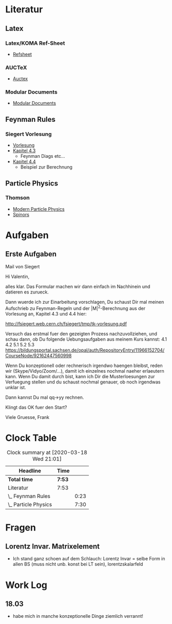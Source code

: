 * Literatur
** Latex
*** Latex/KOMA Ref-Sheet
 - [[file:literature/prog/LaTeX_RefSheet.pdf][Refsheet]]
*** AUCTeX
 - [[file:literature/prog/tex-ref.pdf][Auctex]]
*** Modular Documents
 - [[https://en.wikibooks.org/wiki/LaTeX/Modular_Documents][Modular Documents]]

** Feynman Rules
*** Siegert Vorlesung
    :LOGBOOK:
    CLOCK: [2020-03-18 Wed 10:57]--[2020-03-18 Wed 11:20] =>  0:23
    :END:
 - [[file:literature/feynman/tk-vorlesung.pdf][Vorlesung]]
 - [[file:literature/feynman/tk-vorlesung.pdf::54][Kapitel 4.3]]
   - Feynman Diags etc...
 - [[file:literature/feynman/tk-vorlesung.pdf::64][Kapitel 4.4]]
   - Beispiel zur Berechnung

** Particle Physics
*** Thomson
    :LOGBOOK:
    CLOCK: [2020-03-18 Wed 16:32]--[2020-03-18 Wed 21:01] =>  4:29
    CLOCK: [2020-03-18 Wed 11:20]--[2020-03-18 Wed 14:21] =>  3:01
    :END:
 - [[file:literature/feynman/Thomson.pdf][Modern Particle Physics]]
 - [[file:literature/feynman/Thomson.pdf::100][Spinors]]
* Aufgaben
** Erste Aufgaben
**** Mail von Siegert
Hi Valentin,

alles klar. Das Formular machen wir dann einfach im Nachhinein und
datieren es zurueck.

Dann wuerde ich zur Einarbeitung vorschlagen, Du schaust Dir mal
meinen Aufschrieb zu Feynman-Regeln und der |M|^2-Berechnung aus der
Vorlesung an, Kapitel 4.3 und 4.4 hier:

  http://fsiegert.web.cern.ch/fsiegert/tmp/tk-vorlesung.pdf

Versuch das erstmal fuer den gezeigten Prozess nachzuvollziehen, und
schau dann, ob Du folgende Uebungsaufgaben aus meinem Kurs kannst: 4.1
4.2 5.1 5.2 5.3
https://bildungsportal.sachsen.de/opal/auth/RepositoryEntry/11966152704/CourseNode/92162447560998

Wenn Du konzeptionell oder rechnerisch irgendwo haengen bleibst, reden
wir (Skype/Vidyo/Zoom/...), damit ich einzelnes nochmal naeher
erlaeutern kann. Wenn Du damit durch bist, kann ich Dir die
Musterloesungen zur Verfuegung stellen und du schaust nochmal genauer,
ob noch irgendwas unklar ist.

Dann kannst Du mal qq->yy rechnen.

Klingt das OK fuer den Start?

Viele Gruesse, Frank

* Clock Table
#+BEGIN: clocktable :scope file :maxlevel 2
#+CAPTION: Clock summary at [2020-03-18 Wed 21:01]
| Headline             | Time   |      |
|----------------------+--------+------|
| *Total time*         | *7:53* |      |
|----------------------+--------+------|
| Literatur            | 7:53   |      |
| \_  Feynman Rules    |        | 0:23 |
| \_  Particle Physics |        | 7:30 |
#+END:

* Fragen
** Lorentz Invar. Matrixelement
 - Ich stand ganz schoen auf dem Schlauch: Lorentz Invar = selbe Form
   in allen BS (muss nicht unb. konst bei LT sein), lorentzskalarfeld

* Work Log
** 18.03
 - habe mich in manche konzeptionelle Dinge ziemlich verrannt!
